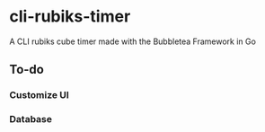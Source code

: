 * cli-rubiks-timer
A CLI rubiks cube timer made with the Bubbletea Framework in Go

** To-do
*** Customize UI
*** Database
